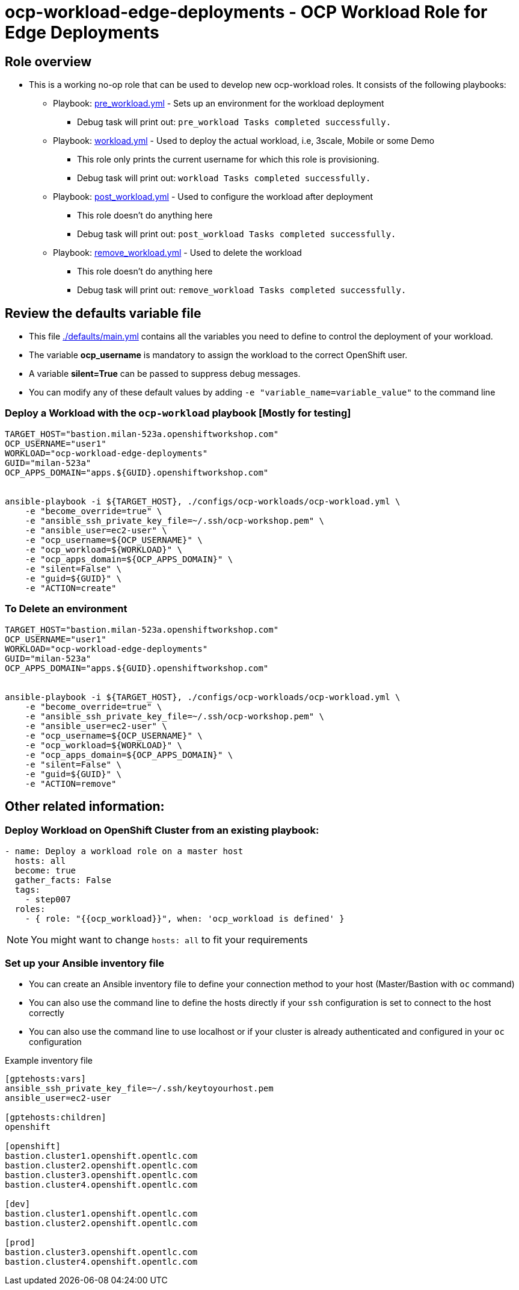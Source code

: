 = ocp-workload-edge-deployments - OCP Workload Role for Edge Deployments

== Role overview

* This is a working no-op role that can be used to develop new ocp-workload roles. It consists of the following playbooks:
** Playbook: link:./tasks/pre_workload.yml[pre_workload.yml] - Sets up an
 environment for the workload deployment
*** Debug task will print out: `pre_workload Tasks completed successfully.`

** Playbook: link:./tasks/workload.yml[workload.yml] - Used to deploy the actual
 workload, i.e, 3scale, Mobile or some Demo
*** This role only prints the current username for which this role is provisioning.
*** Debug task will print out: `workload Tasks completed successfully.`

** Playbook: link:./tasks/post_workload.yml[post_workload.yml] - Used to
 configure the workload after deployment
*** This role doesn't do anything here
*** Debug task will print out: `post_workload Tasks completed successfully.`

** Playbook: link:./tasks/remove_workload.yml[remove_workload.yml] - Used to
 delete the workload
*** This role doesn't do anything here
*** Debug task will print out: `remove_workload Tasks completed successfully.`

== Review the defaults variable file

* This file link:./defaults/main.yml[./defaults/main.yml] contains all the variables you need to define to control the deployment of your workload.
* The variable *ocp_username* is mandatory to assign the workload to the correct OpenShift user.
* A variable *silent=True* can be passed to suppress debug messages.
* You can modify any of these default values by adding `-e "variable_name=variable_value"` to the command line

=== Deploy a Workload with the `ocp-workload` playbook [Mostly for testing]

----
TARGET_HOST="bastion.milan-523a.openshiftworkshop.com"
OCP_USERNAME="user1"
WORKLOAD="ocp-workload-edge-deployments"
GUID="milan-523a"
OCP_APPS_DOMAIN="apps.${GUID}.openshiftworkshop.com"


ansible-playbook -i ${TARGET_HOST}, ./configs/ocp-workloads/ocp-workload.yml \
    -e "become_override=true" \
    -e "ansible_ssh_private_key_file=~/.ssh/ocp-workshop.pem" \
    -e "ansible_user=ec2-user" \
    -e "ocp_username=${OCP_USERNAME}" \
    -e "ocp_workload=${WORKLOAD}" \
    -e "ocp_apps_domain=${OCP_APPS_DOMAIN}" \
    -e "silent=False" \
    -e "guid=${GUID}" \
    -e "ACTION=create"
----

=== To Delete an environment

----
TARGET_HOST="bastion.milan-523a.openshiftworkshop.com"
OCP_USERNAME="user1"
WORKLOAD="ocp-workload-edge-deployments"
GUID="milan-523a"
OCP_APPS_DOMAIN="apps.${GUID}.openshiftworkshop.com"


ansible-playbook -i ${TARGET_HOST}, ./configs/ocp-workloads/ocp-workload.yml \
    -e "become_override=true" \
    -e "ansible_ssh_private_key_file=~/.ssh/ocp-workshop.pem" \
    -e "ansible_user=ec2-user" \
    -e "ocp_username=${OCP_USERNAME}" \
    -e "ocp_workload=${WORKLOAD}" \
    -e "ocp_apps_domain=${OCP_APPS_DOMAIN}" \
    -e "silent=False" \
    -e "guid=${GUID}" \
    -e "ACTION=remove"
----


== Other related information:

=== Deploy Workload on OpenShift Cluster from an existing playbook:

[source.yaml]
----
- name: Deploy a workload role on a master host
  hosts: all
  become: true
  gather_facts: False
  tags:
    - step007
  roles:
    - { role: "{{ocp_workload}}", when: 'ocp_workload is defined' }
----
NOTE: You might want to change `hosts: all` to fit your requirements


=== Set up your Ansible inventory file

* You can create an Ansible inventory file to define your connection method to your host (Master/Bastion with `oc` command)
* You can also use the command line to define the hosts directly if your `ssh` configuration is set to connect to the host correctly
* You can also use the command line to use localhost or if your cluster is already authenticated and configured in your `oc` configuration

.Example inventory file
[source, ini]
----
[gptehosts:vars]
ansible_ssh_private_key_file=~/.ssh/keytoyourhost.pem
ansible_user=ec2-user

[gptehosts:children]
openshift

[openshift]
bastion.cluster1.openshift.opentlc.com
bastion.cluster2.openshift.opentlc.com
bastion.cluster3.openshift.opentlc.com
bastion.cluster4.openshift.opentlc.com

[dev]
bastion.cluster1.openshift.opentlc.com
bastion.cluster2.openshift.opentlc.com

[prod]
bastion.cluster3.openshift.opentlc.com
bastion.cluster4.openshift.opentlc.com
----
